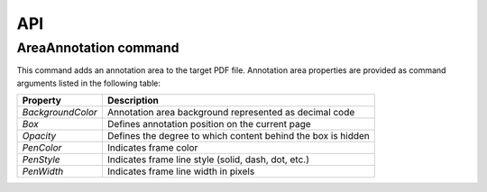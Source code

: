 API
===

AreaAnnotation command
########

This command adds an annotation area to the target PDF file. Annotation area properties are provided as command arguments listed in the following table:

.. table::
==================  =============================================================
Property            Description
==================  =============================================================
`BackgroundColor`   Annotation area background represented as decimal code
`Box`               Defines annotation position on the current page
`Opacity`           Defines the degree to which content behind the box is hidden
`PenColor`          Indicates frame color
`PenStyle`          Indicates frame line style (solid, dash, dot, etc.)
`PenWidth`          Indicates frame line width in pixels
==================  =============================================================
